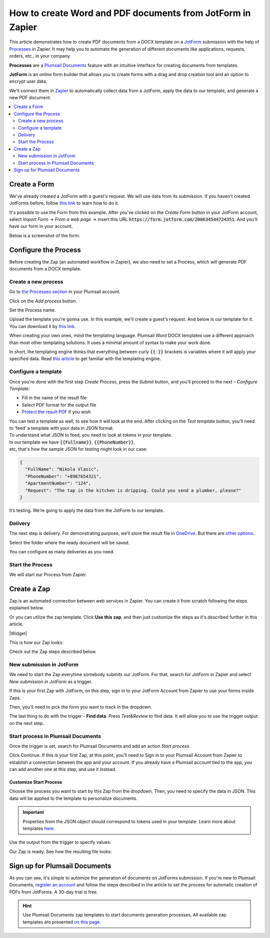 How to create Word and PDF documents from JotForm in Zapier
===========================================================

This article demonstrates how to create PDF documents from a DOCX template on a `JotForm <https://www.jotform.com/>`_ submission with the help of `Processes <../../../user-guide/processes/index.html>`_ in Zapier. It may help you to automate the generation of different documents like applications, requests, orders, etc., in your company. 

**Processes** are a `Plumsail Documents <https://plumsail.com/documents/>`_ feature with an intuitive interface for creating documents from templates.

**JotForm** is an online form builder that allows you to create forms with a drag and drop creation tool and an option to encrypt user data.

We'll connect them in `Zapier <https://zapier.com/apps/plumsail-documents/integrations>`_ to automatically collect data from a JotForm, apply the data to our template, and generate a new PDF document.

.. contents::
    :local:
    :depth: 2

Create a Form
-------------

We've already created a JotForm with a guest's request. We will use data from its submission. If you haven't created JotForms before, follow `this link <https://www.jotform.com/help/2-How-to-Create-Your-First-Web-Form>`_ to learn how to do it.

It's possible to use the Form from this example. After you've clicked on the *Create Form* button in your JotForm account, select *Import Form* -> *From a web page* -> insert this URL :code:`https://form.jotform.com/200634544724351`. And you'll have our form in your account. 

Below is a screenshot of the form:

.. image:: ../../../_static/img/flow/how-tos/JotForm.png
    :alt: JotForm

Configure the Process
---------------------

Before creating the Zap (an automated workflow in Zapier), we also need to set a Process, which will generate PDF documents from a DOCX template.

Create a new process
~~~~~~~~~~~~~~~~~~~~

Go to `the Processes section <https://account.plumsail.com/documents/processes>`_ in your Plumsail account. 

Click on the *Add process* button.

.. image:: ../../../_static/img/user-guide/processes/how-tos/add-process-button.png
    :alt: add process button

Set the Process name. 

.. image:: ../../../_static/img/flow/how-tos/create-new-process-plumsail-forms.png
    :alt: generate PDF from Typeform

Upload the template you're gonna use. In this example, we'll create a guest's request. And below is our template for it. You can download it by `this link <../../../_static/files/flow/how-tos/Create-Word-and-PDF-Request-template.docx>`_.


.. image:: ../../../_static/img/flow/how-tos/create-docx-pdf-template.png
    :alt: Docx template


When creating your own ones, mind the templating language. Plumsail Word DOCX templates use a different approach than most other templating solutions. It uses a minimal amount of syntax to make your work done.

In short, the templating engine thinks that everything between curly :code:`{{ }}` brackets is variables where it will apply your specified data. 
Read `this article <../../../document-generation/docx/how-it-works.html>`_ to get familiar with the templating engine.

Configure a template
~~~~~~~~~~~~~~~~~~~~

Once you're done with the first step *Create Process*, press the *Submit* button, and you’ll proceed to the next – *Configure Template*:

- Fill in the name of the result file
- Select PDF format for the output file
- `Protect the result PDF <../../../user-guide/processes/create-process.html#add-watermark>`_ if you wish

.. image:: ../../../_static/img/flow/how-tos/configure-template-forms.png
    :alt: Configure template


You can test a template as well, to see how it will look at the end. After clicking on the *Test template* button, you’ll need to ‘feed’ a template with your data in JSON format. To understand what JSON to feed, you need to look at tokens in your template. 
In our template we have :code:`{{Fullname}}`, :code:`{{PhoneNumber}}`, etc, that's how the sample JSON for testing might look in our case:


.. code:: json

    {
      "FullName": "Nikola Vlasic",
      "PhoneNumber": "+8987654321",
      "ApartmentNumber": "124",
      "Request": "The tap in the kitchen is dripping. Could you send a plumber, please?"
    }


.. image:: ../../../_static/img/flow/how-tos/test-template-jotform-processes.png
    :alt: test template

It’s testing. We’re going to apply the data from the JotForm to our template. 

Delivery
~~~~~~~~

The next step is delivery. For demonstrating purpose, we’ll store the result file in `OneDrive <../../../user-guide/processes/deliveries/one-drive.html>`_. But there are `other options <../../../user-guide/processes/create-delivery.html#list-of-available-deliveries>`_.

Select the folder where the ready document will be saved. 

.. image:: ../../../_static/img/flow/how-tos/onedrive-forms.png
    :alt: create pdf from template on form submission

You can configure as many deliveries as you need.

Start the Process
~~~~~~~~~~~~~~~~~
We will start our Process from Zapier. 

Create a Zap
-------------
Zap is an automated connection between web services in Zapier. 
You can create it from scratch following the steps explained below.


Or you can utilize the zap template. Click **Use this zap**, and then just customize the steps as it's described further in this article.

|Widget|

.. |Widget| raw:: html

    <script type="text/javascript" src="https://zapier.com/apps/embed/widget.js?guided_zaps=134381"></script>

This is how our Zap looks:

.. image:: ../../../_static/img/user-guide/processes/how-tos/jotform-zap.png
    :alt: pdf from JotForm zap


Check out the Zap steps described below.

New submission in JotForm
~~~~~~~~~~~~~~~~~~~~~~~~~

We need to start the Zap everytime somebody submits our JotForm. For that, search for *JotForm* in Zapier and select *New submission in JotForm* as a trigger.

If this is your first Zap with JotForm, on this step, sign in to your JotForm Account from Zapier to use your forms inside Zaps.

Then, you'll need to pick the form you want to track in the dropdown.

.. image:: ../../../_static/img/user-guide/processes/how-tos/new-submission-jotform.png
    :alt: jotform trigger

The last thing to do with the trigger - **Find data**. Press *Test&Review* to find data. It will allow you to use the trigger output on the next step.

.. image:: ../../../_static/img/user-guide/processes/how-tos/find-data-jotform.png
    :alt: find data in JotForm trigger

Start process in Plumsail Documents
~~~~~~~~~~~~~~~~~~~~~~~~~~~~~~~~~~~

Once the trigger is set, search for Plumsail Documents and add an action *Start process*.

.. image:: ../../../_static/img/user-guide/processes/how-tos/start-process-zapier.png
    :alt: start process from Zapier action

Click Continue. If this is your first Zap, at this point, you'll need to Sign in to your Plumsail Account from Zapier to establish a connection between the app and your account. If you already have a Plumsail account tied to the app, you can add another one at this step, and use it instead.

Customize Start Process
***********************

Choose the process you want to start by this Zap from the dropdown. 
Then, you need to specify the data in JSON. This data will be applied to the template to personalize documents.

.. important:: Properties from the JSON object should correspond to tokens used in your template. Learn more about templates `here <../user-guide/processes/create-template.html>`_.

Use the output from the trigger to specify values:

.. image:: ../../../_static/img/user-guide/processes/how-tos/json-jotform-zapier.png
    :alt: JSON data 


Our Zap is ready. See how the resulting file looks:

.. image:: ../../../_static/img/flow/how-tos/JotForms-DOCX-PDF-result.png
    :alt: Final document

Sign up for Plumsail Documents
------------------------------

As you can see, it's simple to automize the generation of documents on JotForms submission. If you're new to Plumsail Documents, `register an account <https://auth.plumsail.com/Account/Register?ReturnUrl=https://account.plumsail.com/documents/processes/reg>`_ and follow the steps described in the article to set the process for automatic creation of PDFs from JotForms. A 30-day trial is free.

.. hint:: Use Plumsail Documents zap templates to start documents generation processes. All available zap templates are presented `on this page <https://zapier.com/apps/plumsail-documents/integrations#zap-template-list>`_.